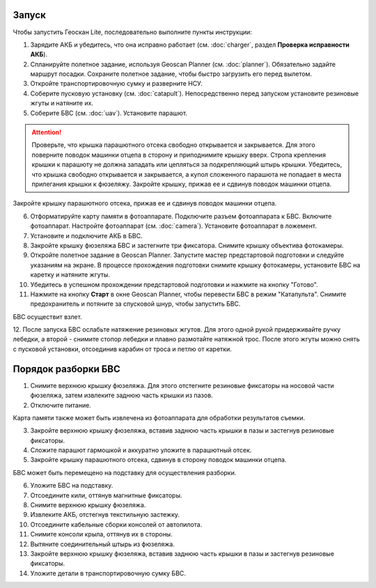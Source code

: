 Запуск
=========

Чтобы запустить Геоскан Lite, последовательно выполните пункты инструкции:


1) Зарядите АКБ и убедитесь, что она исправно работает (см. :doc:`charger`, раздел **Проверка исправности АКБ**).
2) Спланируйте полетное задание, используя Geoscan Planner (см. :doc:`planner`). Обязательно задайте маршрут посадки. Сохраните полетное задание, чтобы быстро загрузить его перед вылетом.
3) Откройте транспортировочную сумку и разверните НСУ.
4) Соберите пусковую установку (см. :doc:`catapult`). Непосредственно перед запуском установите резиновые жгуты и натяните их.
5) Соберите БВС (см. :doc:`uav`). Установите парашют. 

.. attention:: Проверьте, что крышка парашютного отсека свободно открывается и закрывается. Для этого поверните поводок машинки отцепа в сторону и приподнимите крышку вверх. Стропа крепления крышки к парашюту не должна западать или цепляться за подкрепляющий штырь крышки. Убедитесь, что крышка свободно открывается и закрывается, а купол сложенного парашюта не попадает в места прилегания крышки к фюзеляжу. Закройте крышку, прижав ее и сдвинув поводок машинки отцепа.

Закройте крышку парашютного отсека, прижав ее и сдвинув поводок машинки отцепа.

6) Отформатируйте карту памяти в фотоаппарате. Подключите разъем фотоаппарата к БВС. Включите фотоаппарат. Настройте фотоаппарат (см. :doc:`camera`). Установите фотоаппарат в ложемент.
7) Установите и подключите АКБ в БВС. 
8) Закройте крышку фюзеляжа БВС и застегните три фиксатора. Снимите крышку объектива фотокамеры.
9) Откройте полетное задание в Geoscan Planner. Запустите мастер предстартовой подготовки и следуйте указаниям на экране. В процессе прохождения подготовки снимите крышку фотокамеры, установите БВС на каретку и натяните жгуты.

10) Убедитесь в успешном прохождении предстартовой подготовки и нажмите на кнопку "Готово".

11) Нажмите на кнопку **Старт** в окне Geoscan Planner, чтобы перевести БВС в режим "Катапульта". Снимите предохранитель и потяните за спусковой шнур, чтобы запустить БВС.

БВС осуществит взлет.

12. После запуска БВС ослабьте натяжение резиновых жгутов. Для этого одной рукой придерживайте ручку лебедки, а второй - снимите стопор лебедки и плавно размотайте натяжной трос.
После этого жгуты можно снять с пусковой установки, отсоединив карабин от троса и петлю от каретки.


Порядок разборки БВС
=======================

1) Снимите верхнюю крышку фюзеляжа. Для этого отстегните резиновые фиксаторы на носовой части фюзеляжа, затем извлеките заднюю часть крышки из пазов.
2) Отключите питание.

Карта памяти также может быть извлечена из фотоаппарата для обработки результатов съемки.

3) Закройте верхнюю крышку фюзеляжа, вставив заднюю часть крышки в пазы и застегнув резиновые фиксаторы.
4) Сложите парашют гармошкой и аккуратно уложите в парашютный отсек.
5) Закройте крышку парашютного отсека, сдвинув в сторону поводок машинки отцепа.

БВС может быть перемещено на подставку для осуществления разборки.

6) Уложите БВС на подставку.
7) Отсоедините кили, оттянув магнитные фиксаторы.
8) Снимите верхнюю крышку фюзеляжа.
9) Извлеките АКБ, отстегнув текстильную застежку.
10) Отсоедините кабельные сборки консолей от автопилота.
11) Снимите консоли крыла, оттянув их в стороны.
12) Вытяните соединительный штырь из фюзеляжа.
13) Закройте верхнюю крышку фюзеляжа, вставив заднюю часть крышки в пазы и застегнув резиновые фиксаторы.
14) Уложите детали в транспортировочную сумку БВС.